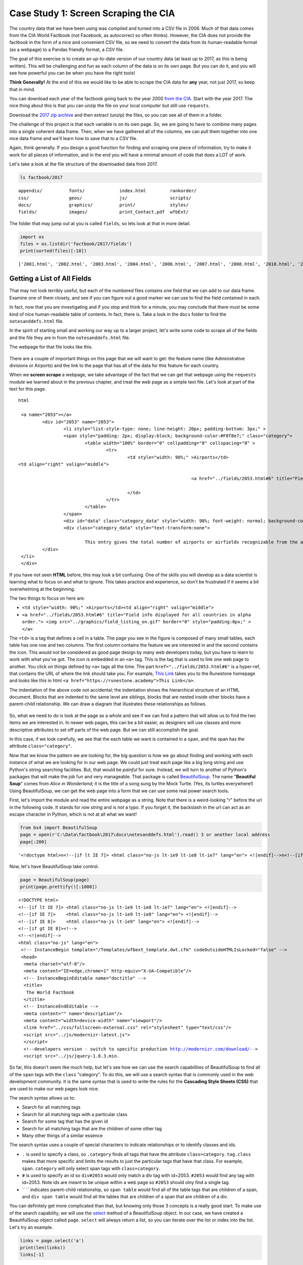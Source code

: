 .. Copyright (C)  Google, Runestone Interactive LLC
   This work is licensed under the Creative Commons Attribution-ShareAlike 4.0
   International License. To view a copy of this license, visit
   http://creativecommons.org/licenses/by-sa/4.0/.


.. _screenscrape:

Case Study 1: Screen Scraping the CIA
=====================================

The country data that we have been using was compiled and turned into a CSV file
in 2006. Much of that data comes from the CIA World Factbook (not Facebook, as
autocorrect so often thinks). However, the CIA does not provide the factbook in
the form of a nice and convenient CSV file, so we need to convert the data from
its human-readable format (as a webpage) to a Pandas friendly format, a CSV
file.

The goal of this exercise is to create an up-to-date version of our country data
(at least up to 2017, as this is being written). This will be challenging and
fun as each column of the data is on its own page. But you can do it, and you
will see how powerful you can be when you have the right tools!

**Think Generally!** At the end of this we would like to be able to scrape the
CIA data for **any** year, not just 2017, so keep that in mind.

You can download each year of the factbook going back to the year 2000
`from the CIA <https://www.cia.gov/the-world-factbook/about/archives/>`_. Start with
the year 2017. The nice thing about this is that you can unzip the file on your
local computer but still use ``requests``.

Download the `2017 zip archive <https://www.cia.gov/the-world-factbook/about/archives/download/factbook-2017.zip>`_ and
then extract (unzip) the files, so you can see all of them in a folder.

The challenge of this project is that each variable is on its own page. So, we
are going to have to combine many pages into a single coherent data frame. Then,
when we have gathered all of the columns, we can pull them together into one
nice data frame and we'll learn how to save that to a CSV file.

Again, think generally. If you design a good function for finding and scraping
one piece of information, try to make it work for all pieces of information, and in the
end you will have a minimal amount of code that does a LOT of work.

Let's take a look at the file structure of the downloaded data from 2017.


.. code:: python3

   ls factbook/2017


.. parsed-literal::

   appendix/          fonts/             index.html         rankorder/
   css/               geos/              js/                scripts/
   docs/              graphics/          print/             styles/
   fields/            images/            print_Contact.pdf  wfbExt/


The folder that may jump out at you is called ``fields``, so lets look at that
in more detail.


.. code:: python3

   import os
   files = os.listdir('factbook/2017/fields')
   print(sorted(files)[:10])


.. parsed-literal::

   ['2001.html', '2002.html', '2003.html', '2004.html', '2006.html', '2007.html', '2008.html', '2010.html', '2011.html', '2012.html']


Getting a List of All Fields
----------------------------

That may not look terribly useful, but each of the numbered files contains one
field that we can add to our data frame. Examine one of them closely, and see if
you can figure out a good marker we can use to find the field contained in each.

In fact, now that you are investigating and if you stop and think for a minute,
you may conclude that there must be some kind of nice human-readable table of
contents. In fact, there is. Take a look in the ``docs`` folder to find the ``notesanddefs.html`` file.   

In the spirit of starting small and working our way up to a larger project,
let's write some code to scrape all of the fields and the file they are in from
the ``notesanddefs.html`` file.

The webpage for that file looks like this.


.. figure:: Figures/factbook_notes.png
  :alt: Screen capture of the Definitions and Notes page for the references section in the World Factbook 2017.
   Part of the Definitions and Notes page for the World Factbook 2017.


There are a couple of important things on this page that we will want to get:
the feature name (like Administrative divisions or Airports) and the link to the
page that has all of the data for this feature for each country.

When we **screen scrape** a webpage, we take advantage of the fact that we can
get that webpage using the ``requests`` module we learned about in the previous
chapter, and treat the web page as a simple text file. Let's look at part of the
text for this page.


.. parsed-literal:: html

		<a name="2053"></a>
			<div id="2053" name="2053">
				<li style="list-style-type: none; line-height: 20px; padding-bottom: 3px;" >
				<span style="padding: 2px; display:block; background-color:#F8f8e7;" class="category">
					<table width="100%" border="0" cellpadding="0" cellspacing="0" >
						<tr>
							<td style="width: 90%;" >Airports</td>
               <td align="right" valign="middle">

										<a href="../fields/2053.html#6" title="Field info displayed for all countries in alpha order."> <img src="../graphics/field_listing_on.gif" border="0" style="padding:0px;" > </a>

							</td>
						</tr>
					</table>
				</span>
				<div id="data" class="category_data" style="width: 98%; font-weight: normal; background-color: #fff; padding: 5px; margin-left: 0px; border-top: 1px solid #ccc;" >
				<div class="category_data" style="text-transform:none">

					This entry gives the total number of airports or airfields recognizable from the air. The runway(s) may be paved (concrete or asphalt surfaces) or unpaved (grass, earth, sand, or gravel surfaces) and may include closed or abandoned installations.  Airports or airfields that are no longer recognizable (overgrown, no facilities, etc.) are not included. Note that not all airports have accommodations for refueling, maintenance, or air traffic control.</div>
			</div>
		</li>
		</div>


If you have not seen **HTML** before, this may look a bit confusing. One of the
skills you will develop as a data scientist is learning what to focus on and
what to ignore. This takes practice and experience, so don't be frustrated if it
seems a bit overwhelming at the beginning.

The two things to focus on here are:

* ``<td style="width: 90%;" >Airports</td><td align="right" valign="middle">``
* ``<a href="../fields/2053.html#6" title="Field info displayed for all countries in alpha order."> <img src="../graphics/field_listing_on.gif" border="0" style="padding:0px;" > </a>``

The ``<td>`` is a tag that defines a cell in a table. The page you see in the
figure is composed of many small tables, each table has one row and two columns.
The first column contains the feature we are interested in and the second
contains the icon. This would not be considered as good page design by many web
developers today, but you have to learn to work with what you've got. The icon
is embedded in an ``<a>`` tag. This is the tag that is used to link one web page
to another. You click on things defined by ``<a>`` tags all the time. The part
``href="../fields/2053.html#6"`` is a hyper-ref, that contains the URL of where
the link should take you. For example, `This Link <https://runestone.academy>`_
takes you to the Runestone homepage and looks like this in html
``<a href="https://runestone.academy">This Link</a>``.

The indentation of the above code not accidental; the indentation shows the
hierarchical structure of an HTML document. Blocks that are indented to the same
level are siblings, blocks that are nested inside other blocks have a
parent-child relationship. We can draw a diagram that illustrates these
relationships as follows.


.. figure:: Figures/htmltree.png
  :alt: A tree diagram of the different HTML elements and tags from the above code that shows the parent-child relationship between those elements and tags.

So, what we need to do is look at the page as a whole and see if we can find a
pattern that will allow us to find the two items we are interested in. In newer
web pages, this can be a bit easier, as designers will use classes and more
descriptive attributes to set off parts of the web page. But we can still
accomplish the goal.

In this case, if we look carefully, we see that the each table we want is
contained in a ``span``, and the span has the attribute ``class="category"``.

Now that we know the pattern we are looking for, the big question is how we go
about finding and working with each instance of what we are looking for in our
web page. We could just treat each page like a big long string and use Python's
string searching facilities. But, that would be *painful* for sure. Instead, we
will turn to another of Python's packages that will make the job fun and very
manageable. That package is called
`BeautifulSoup <https://www.crummy.com/software/BeautifulSoup/bs4/doc/>`_. The
name "**Beautiful Soup**" comes from *Alice in Wonderland*; it is the title of a
song sung by the Mock Turtle. (Yes, its turtles everywhere!) Using
BeautifulSoup, we can get the web page into a form that we can use some real
power search tools.

First, let's import the module and read the entire webpage as a string.
Note that there is a weird-looking "r" before the url in the following code. It stands for *raw string* 
and is not a typo. If you forget it, the backslash in the url can act as an escape character in Python, which is 
not at all what we want!


.. code:: python3

   from bs4 import BeautifulSoup
   page = open(r'C:\Data\factbook\2017\docs\notesanddefs.html').read() 3 or another local address 
   page[:200]


.. parsed-literal::

   '<!doctype html>\n<!--[if lt IE 7]> <html class="no-js lt-ie9 lt-ie8 lt-ie7" lang="en"> <![endif]-->\n<!--[if IE 7]>    <html class="no-js lt-ie9 lt-ie8" lang="en"> <![endif]-->\n<!--[if IE 8]>    <html c'


Now, let's have BeautifulSoup take control.


.. code:: python3

   page = BeautifulSoup(page)
   print(page.prettify()[:1000])


.. parsed-literal::

   <!DOCTYPE html>
   <!--[if lt IE 7]> <html class="no-js lt-ie9 lt-ie8 lt-ie7" lang="en"> <![endif]-->
   <!--[if IE 7]>    <html class="no-js lt-ie9 lt-ie8" lang="en"> <![endif]-->
   <!--[if IE 8]>    <html class="no-js lt-ie9" lang="en"> <![endif]-->
   <!--[if gt IE 8]><!-->
   <!--<![endif]-->
   <html class="no-js" lang="en">
    <!-- InstanceBegin template="/Templates/wfbext_template.dwt.cfm" codeOutsideHTMLIsLocked="false" -->
    <head>
     <meta charset="utf-8"/>
     <meta content="IE=edge,chrome=1" http-equiv="X-UA-Compatible"/>
     <!-- InstanceBeginEditable name="doctitle" -->
     <title>
      The World Factbook
     </title>
     <!-- InstanceEndEditable -->
     <meta content="" name="description"/>
     <meta content="width=device-width" name="viewport"/>
     <link href="../css/fullscreen-external.css" rel="stylesheet" type="text/css"/>
     <script src="../js/modernizr-latest.js">
     </script>
     <!--developers version - switch to specific production http://modernizr.com/download/-->
     <script src="../js/jquery-1.8.3.min.


So far, this doesn't seem like much help, but let's see how we can use the
search capabilities of BeautifulSoup to find all of the ``span`` tags with the
``class`` "category". To do this, we will use a search syntax that is commonly
used in the web development community. It is the same syntax that is used to
write the rules for the **Cascading Style Sheets (CSS)** that are used to make our
web pages look nice.

The search syntax allows us to:

* Search for all matching tags
* Search for all matching tags with a particular class
* Search for some tag that has the given id
* Search for all matching tags that are the children of some other tag
* Many other things of a similar essence

The search syntax uses a couple of special characters to indicate
relationships or to identify classes and ids.

* ``.`` is used to specify a class, so ``.category`` finds all tags that have
  the attribute ``class=category``. ``tag.class`` makes that more specific and
  limits the results to just the particular tags that have that class. For
  example, ``span.category`` will only select span tags with ``class=category``.
* ``#`` is used to specify an id so ``div#2053`` would only match a div tag with
  id=2053. ``#2053`` would find any tag with id=2053. Note ids are meant to be
  unique within a web page so ``#2053`` should olny find a single tag.
* `` `` indicates parent-child relationship, so ``span table`` would find all of
  the table tags that are children of a span, and ``div span table`` would find
  all the tables that are children of a span that are children of a div.

You can definitely get more complicated than that, but knowing only those 3
concepts is a really good start. To make use of the search capability, we will
use the
`select <https://www.crummy.com/software/BeautifulSoup/bs4/doc/#css-selectors>`_
method of a BeautifulSoup object. In our case, we have created a BeautifulSoup
object called ``page``. ``select`` will always return a list, so you can iterate
over the list or index into the list. Let's try an example.


.. code:: python3

   links = page.select('a')
   print(len(links))
   links[-1]


.. parsed-literal::

   625
   <a class="go-top" href="#">GO TOP</a>


So, this tells us that there are 625 ``a`` tags on the page, and the last one
takes us to the top of the page.


.. fillintheblank:: fb_wfb_div_cout

   How many ``div`` tags are on the page? |blank|

   - :793: Is the correct answer
     :x: Use the select method to find only a div tag


.. fillintheblank:: fb_wfb_tagtype

   What kind of tag is the last tag to have the class of "cfclose"? |blank|

   - :button: Is correct
     :x: Hint: There are three items with class="cfclose", all are the same tag


Now, let's put this all together and see if we can make a list of the columns
and the paths to the files that contain the data. We will do this by creating a
list of all of the ``span`` tags with the class category. As we iterate over
each of them, we can use ``select`` to find the ``td`` tags inside the span.
There should be two of them in each. The first will give us the name of the
column and the second will have the path to the file contained in the ``href``
attribute.

Starting small, let's print the column names.


.. code:: python3

   cols = page.select("span.category")
   for col in cols:
       cells = col.select('td')
       col_name = cells[0].text
       print(col_name)


.. parsed-literal::

   Administrative divisions
   Age structure
   Agriculture - products
   Airports
   Airports - with paved runways
   Airports - with unpaved runways
   Area
   Area - comparative
   Background
   Birth rate
   Broadcast media
   Budget


Next, let's expand on this example to get the path to the file.


.. code:: python3

   cols = page.select("span.category")
   for col in cols:
       cells = col.select('td')
       colname = cells[0].text
       links = cells[1].select('a')
       if len(links) > 0:
           fpath = links[0]['href']
           print(colname, fpath)


.. parsed-literal::

   Administrative divisions ../fields/2051.html#3
   Age structure ../fields/2010.html#4
   Agriculture - products ../fields/2052.html#5
   Airports ../fields/2053.html#6
   Airports - with paved runways ../fields/2030.html#7
   Airports - with unpaved runways ../fields/2031.html#8
   Area ../fields/2147.html#10
   Area - comparative ../fields/2023.html#11
   Background ../fields/2028.html#12
   Birth rate ../fields/2054.html#13
   Broadcast media ../fields/2213.html#14
   Budget ../fields/2056.html#15
   Budget surplus (+) or deficit (-) ../fields/2222.html#16


Success!


.. fillintheblank:: fb_wfb_

   What is the path and filename for the file containing the data for "Internet
   users"? |blank| Note the #xxx number that comes after ``.html`` is not part
   of the filename.

   - :../fields/2153.html: Is the correct answer
     :../fields/2153.html#126: No, #126 is not part of the filename
     :2153.html: Is only the filename
     :#126: Is not part of the filename


So, now we have the means to get the names and paths, so we can populate a
DataFrame with columns and data for each country. Your task is now to create a
DataFrame with as many of the same columns as you can from our
``world_countries.csv`` file. You'll have to do your own investigation into the
structure of the file to find a way to scrape the information.


Loading All the Data in Rough Form
----------------------------------

One more thing to note: you might assume that the country names will all be
consistent from field to field but that probably isn't the case. What is
consistent is the two-letter country code used in the URL to the detailed
information about each country, as well as the id of the ``tr`` tag in the large
table that contains the data you want. So, what you are are going to have to do
is build a data structure for each field. You will want a name for the field,
then a dictionary that maps from the two-digit country code to the value of the
field.


.. code-block:: none

   all_data = {'field name' : {coutry_code : value} ...}


It may be that the data for the field and the country is more than we want, but
it will be easiest for now to just get the data in rough form, then we can clean
it up once we have it in a DataFrame.

There are 177 different fields in the 2017 data. Loading all of them would be a
huge amount of work, and more data than we need. Let's start with a list that is
close to our original data above.

-  Country - name
-  Code2
-  Code3
-  CodeNum
-  Population
-  Area
-  Coastline
-  Climate
-  Net migration
-  Birth rate
-  Death rate
-  Infant mortality rate
-  Literacy
-  GDP
-  Government type
-  Inflation rate
-  Health expenditures
-  GDP - composition, by sector of origin
-  Land use
-  Internet users

Feel free to add others if they interest you.

If you use the structure given above, you can just pass that to the DataFrame
constructor and you should have something that looks like this.


.. code:: python3

   pd.DataFrame(data).head()


.. raw:: html

    <div>
    <style scoped>
        .dataframe tbody tr th:only-of-type {
            vertical-align: middle;
        }

        .dataframe tbody tr th {
            vertical-align: top;
        }

        .dataframe thead th {
            text-align: right;
        }
    </style>
    <table border="1" class="dataframe">
      <thead>
        <tr style="text-align: right;">
          <th></th>
          <th>Area</th>
          <th>Birth rate</th>
          <th>Climate</th>
          <th>Coastline</th>
          <th>Death rate</th>
          <th>GDP (purchasing power parity)</th>
          <th>GDP - composition, by sector of origin</th>
          <th>Government type</th>
          <th>Health expenditures</th>
          <th>Infant mortality rate</th>
          <th>Internet users</th>
          <th>Land use</th>
          <th>Literacy</th>
          <th>Population</th>
          <th>Country</th>
        </tr>
      </thead>
      <tbody>
        <tr>
          <th>aa</th>
          <td>total: 180 sq km\nland: 180 sq km\nwater: 0 sq km</td>
          <td>12.4 births/1,000 population (2017 est.)</td>
          <td>tropical marine; little seasonal temperature v...</td>
          <td>68.5 km</td>
          <td>8.4 deaths/1,000 population (2017 est.)</td>
          <td>$2.516 billion (2009 est.)\n$2.258 billion (20...</td>
          <td>agriculture: 0.4%\nindustry: 33.3%\nservices: ...</td>
          <td>parliamentary democracy (Legislature); part of...</td>
          <td>NaN</td>
          <td>total: 10.7 deaths/1,000 live births\nmale: 14...</td>
          <td>total: 106,309\npercent of population: 93.5% (...</td>
          <td>agricultural land: 11.1%\narable land 11.1%; p...</td>
          <td>definition: age 15 and over can read and write...</td>
          <td>115,120 (July 2017 est.)</td>
          <td>Aruba</td>
        </tr>
        <tr>
          <th>ac</th>
          <td>total: 442.6 sq km (Antigua 280 sq km; Barbuda...</td>
          <td>15.7 births/1,000 population (2017 est.)</td>
          <td>tropical maritime; little seasonal temperature...</td>
          <td>153 km</td>
          <td>5.7 deaths/1,000 population (2017 est.)</td>
          <td>$2.288 billion (2016 est.)\n$2.145 billion (20...</td>
          <td>agriculture: 2.3%\nindustry: 20.2%\nservices: ...</td>
          <td>parliamentary democracy (Parliament) under a c...</td>
          <td>5.5% of GDP (2014)</td>
          <td>total: 12.1 deaths/1,000 live births\nmale: 13...</td>
          <td>total: 60,000\npercent of population: 65.2% (J...</td>
          <td>agricultural land: 20.5%\narable land 9.1%; pe...</td>
          <td>definition: age 15 and over has completed five...</td>
          <td>94,731 (July 2017 est.)</td>
          <td>Antigua and Barbuda</td>
        </tr>
        <tr>
          <th>ae</th>
          <td>total: 83,600 sq km\nland: 83,600 sq km\nwater...</td>
          <td>15.1 births/1,000 population (2017 est.)</td>
          <td>desert; cooler in eastern mountains</td>
          <td>1,318 km</td>
          <td>1.9 deaths/1,000 population (2017 est.)</td>
          <td>$671.1 billion (2016 est.)\n$643.1 billion (20...</td>
          <td>agriculture: 0.8%\nindustry: 39.5%\nservices: ...</td>
          <td>federation of monarchies</td>
          <td>3.6% of GDP (2014)</td>
          <td>total: 10 deaths/1,000 live births\nmale: 11.6...</td>
          <td>total: 5,370,299\npercent of population: 90.6%...</td>
          <td>agricultural land: 4.6%\narable land 0.5%; per...</td>
          <td>definition: age 15 and over can read and write...</td>
          <td>6,072,475 (July 2017 est.)\nnote: the UN estim...</td>
          <td>United Arab Emirates</td>
        </tr>
        <tr>
          <th>af</th>
          <td>total: 652,230 sq km\nland: 652,230 sq km\nwat...</td>
          <td>37.9 births/1,000 population (2017 est.)</td>
          <td>arid to semiarid; cold winters and hot summers</td>
          <td>0 km (landlocked)</td>
          <td>13.4 deaths/1,000 population (2017 est.)</td>
          <td>$66.65 billion (2016 est.)\n$64.29 billion (20...</td>
          <td>agriculture: 22%\nindustry: 22%\nservices: 56%...</td>
          <td>presidential Islamic republic</td>
          <td>8.2% of GDP (2014)</td>
          <td>total: 110.6 deaths/1,000 live births\nmale: 1...</td>
          <td>total: 3,531,770\npercent of population: 10.6%...</td>
          <td>agricultural land: 58.07%\narable land 20.5%; ...</td>
          <td>definition: age 15 and over can read and write...</td>
          <td>34,124,811 (July 2017 est.)</td>
          <td>Afghanistan</td>
        </tr>
        <tr>
          <th>ag</th>
          <td>total: 2,381,741 sq km\nland: 2,381,741 sq km\...</td>
          <td>22.2 births/1,000 population (2017 est.)</td>
          <td>arid to semiarid; mild, wet winters with hot, ...</td>
          <td>998 km</td>
          <td>4.3 deaths/1,000 population (2017 est.)</td>
          <td>$609.6 billion (2016 est.)\n$582.7 billion (20...</td>
          <td>agriculture: 12.9%\nindustry: 36.2%\nservices:...</td>
          <td>presidential republic</td>
          <td>7.2% of GDP (2014)</td>
          <td>total: 19.6 deaths/1,000 live births\nmale: 21...</td>
          <td>total: 17,291,463\npercent of population: 42.9...</td>
          <td>agricultural land: 17.4%\narable land 18.02%; ...</td>
          <td>definition: age 15 and over can read and write...</td>
          <td>40,969,443 (July 2017 est.)</td>
          <td>Algeria</td>
        </tr>
      </tbody>
    </table>
    </div>


So, we have made a lot of progress but we still have a lot of cleanup to do! You
will have noticed that many of the fields that we wanted to be numeric are
definitely not. Many of them are in a more human-readable format than
computer-digestible. You should consult the documentation on the ``extract``
method in Pandas, as it will help you get what you want from the strings you
currently have.


Cleaning the Data
-----------------

With the data now in a DataFrame, we can begin the hard work of cleaning it up.
We can do this nicely and tackle one column at a time. This is a lot of string
processing and type conversion. A lot of this can be made easier by using
regular expression pattern matching, which is a very big skill to add to your
arsenal. If you haven't used them before or are out of practice, go through
`this tutorial <http://evc-cit.info/comsc020/python-regex-tutorial/>`_.

**Instructors Note:** This would work well as a class project, where each team
gets a column to transform. Everyone can then share their solution with everyone
else, or if you don’t have enough students, then each team can take one or more
columns.


.. fillintheblank:: fb_wfb_avg_im

   What is the average value for the column Infant mortality rate, to two
   significant digits? |blank|

   - :22.13: Is the correct answer
     :x: Check your answer again


Saving the Data
---------------

We can save the data using ``to_csv``.


Comparing Across the Years
--------------------------

If you try to repeat the exercise above for 2016, it works great! How about
2015? Earlier? How far back can you go before your code breaks?

What you will find when you go back illustrates one of the really ugly parts of
screen scraping, which is that you are at the mercy of the website designer. All
they have to do is make one little change to a CSS class or the id of an
element, and your whole strategy goes away.

If you or your classmates can scrape all 17 years of world factbook data, you
will really have achieved something special. (And, you will be destined for
internet fame if you make your notebooks public.) You will likely have noticed
that lots of people want this data in a more convenient format.


**Lesson Feedback**

.. poll:: LearningZone_6_4
    :option_1: Comfort Zone
    :option_2: Learning Zone
    :option_3: Panic Zone

    During this lesson I was primarily in my...

.. poll:: Time_6_4
    :option_1: Very little time
    :option_2: A reasonable amount of time
    :option_3: More time than is reasonable

    Completing this lesson took...

.. poll:: TaskValue_6_4
    :option_1: Don't seem worth learning
    :option_2: May be worth learning
    :option_3: Are definitely worth learning

    Based on my own interests and needs, the things taught in this lesson...

.. poll:: Expectancy_6_4
    :option_1: Definitely within reach
    :option_2: Within reach if I try my hardest
    :option_3: Out of reach no matter how hard I try

    For me to master the things taught in this lesson feels...
